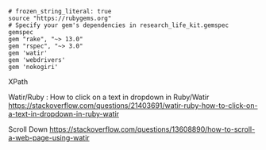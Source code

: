 #+BEGIN_SRC Gemfile
# frozen_string_literal: true
source "https://rubygems.org"
# Specify your gem's dependencies in research_life_kit.gemspec
gemspec
gem "rake", "~> 13.0"
gem "rspec", "~> 3.0"
gem 'watir'
gem 'webdrivers'
gem 'nokogiri'
#+END_SRC


XPath











Watir/Ruby : How to click on a text in dropdown in Ruby/Watir
https://stackoverflow.com/questions/21403691/watir-ruby-how-to-click-on-a-text-in-dropdown-in-ruby-watir


Scroll Down
https://stackoverflow.com/questions/13608890/how-to-scroll-a-web-page-using-watir
